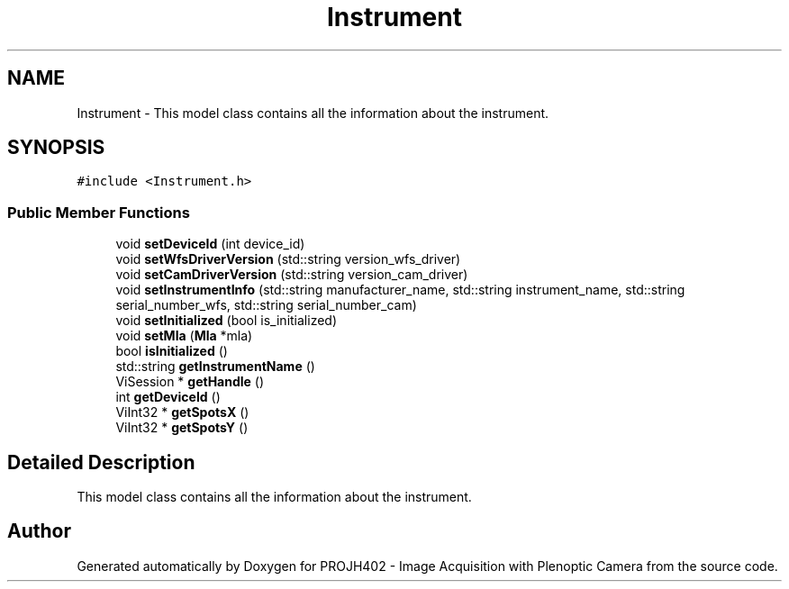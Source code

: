 .TH "Instrument" 3 "PROJH402 - Image Acquisition with Plenoptic Camera" \" -*- nroff -*-
.ad l
.nh
.SH NAME
Instrument \- This model class contains all the information about the instrument\&.  

.SH SYNOPSIS
.br
.PP
.PP
\fC#include <Instrument\&.h>\fP
.SS "Public Member Functions"

.in +1c
.ti -1c
.RI "void \fBsetDeviceId\fP (int device_id)"
.br
.ti -1c
.RI "void \fBsetWfsDriverVersion\fP (std::string version_wfs_driver)"
.br
.ti -1c
.RI "void \fBsetCamDriverVersion\fP (std::string version_cam_driver)"
.br
.ti -1c
.RI "void \fBsetInstrumentInfo\fP (std::string manufacturer_name, std::string instrument_name, std::string serial_number_wfs, std::string serial_number_cam)"
.br
.ti -1c
.RI "void \fBsetInitialized\fP (bool is_initialized)"
.br
.ti -1c
.RI "void \fBsetMla\fP (\fBMla\fP *mla)"
.br
.ti -1c
.RI "bool \fBisInitialized\fP ()"
.br
.ti -1c
.RI "std::string \fBgetInstrumentName\fP ()"
.br
.ti -1c
.RI "ViSession * \fBgetHandle\fP ()"
.br
.ti -1c
.RI "int \fBgetDeviceId\fP ()"
.br
.ti -1c
.RI "ViInt32 * \fBgetSpotsX\fP ()"
.br
.ti -1c
.RI "ViInt32 * \fBgetSpotsY\fP ()"
.br
.in -1c
.SH "Detailed Description"
.PP 
This model class contains all the information about the instrument\&. 

.SH "Author"
.PP 
Generated automatically by Doxygen for PROJH402 - Image Acquisition with Plenoptic Camera from the source code\&.
